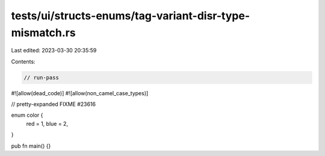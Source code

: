 tests/ui/structs-enums/tag-variant-disr-type-mismatch.rs
========================================================

Last edited: 2023-03-30 20:35:59

Contents:

.. code-block:: rs

    // run-pass
#![allow(dead_code)]
#![allow(non_camel_case_types)]

// pretty-expanded FIXME #23616

enum color {
    red = 1,
    blue = 2,
}

pub fn main() {}


